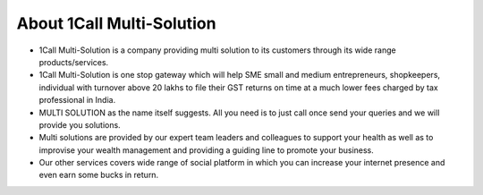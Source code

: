 ==============
About 1Call Multi-Solution
==============

- 1Call Multi-Solution is a company providing multi solution to its customers through its wide range products/services. 
- 1Call Multi-Solution is one stop gateway which will help SME small and medium entrepreneurs, shopkeepers, individual with turnover above 20 lakhs to file their GST returns on time at a much lower fees charged by tax professional in India.
- MULTI SOLUTION as the name itself suggests. All you need is to just call once send your queries and we will provide you solutions.
- Multi solutions are provided by our expert team leaders and colleagues to support your health as well as to improvise your wealth management and providing a guiding line to promote your business.
- Our other services covers wide range of social platform in which you can increase your internet presence and even earn some bucks in return.